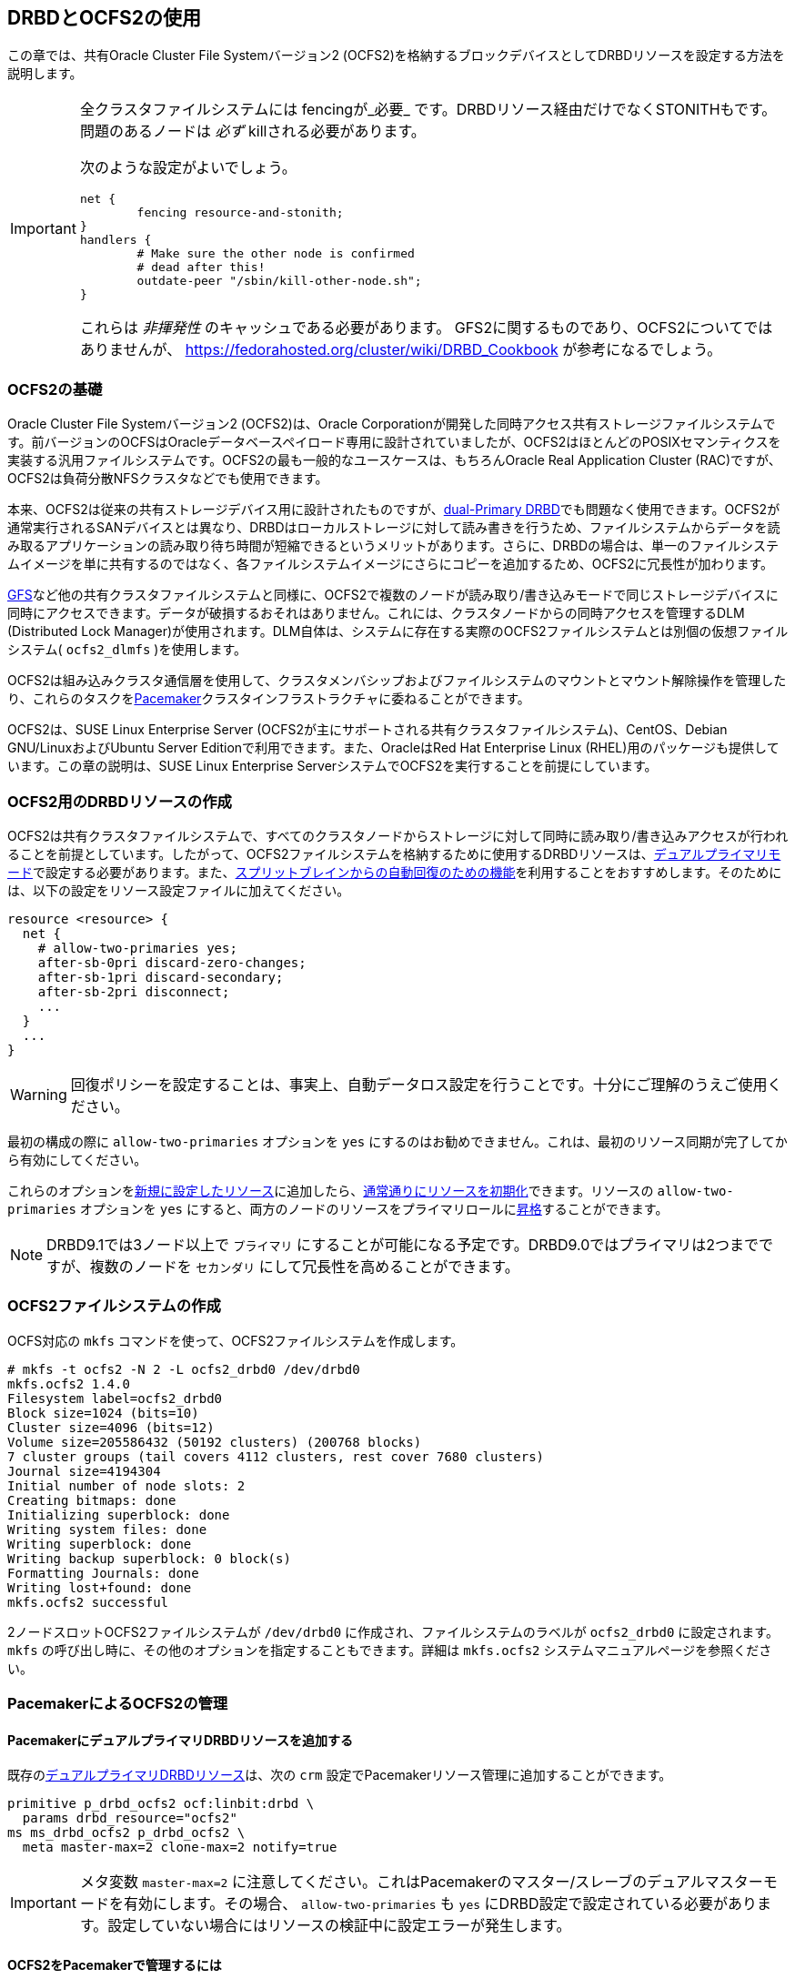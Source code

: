 [[ch-ocfs2]]
== DRBDとOCFS2の使用

indexterm:[OCFS2]indexterm:[Oracle Cluster File System]この章では、共有Oracle
Cluster File Systemバージョン2 (OCFS2)を格納するブロックデバイスとしてDRBDリソースを設定する方法を説明します。


[IMPORTANT]
===============================
全クラスタファイルシステムには fencingが_必要_ です。DRBDリソース経由だけでなくSTONITHもです。問題のあるノードは _必ず_
killされる必要があります。

次のような設定がよいでしょう。

	net {
		fencing resource-and-stonith;
	}
	handlers {
		# Make sure the other node is confirmed
		# dead after this!
		outdate-peer "/sbin/kill-other-node.sh";
	}

これらは _非揮発性_ のキャッシュである必要があります。 GFS2に関するものであり、OCFS2についてではありませんが、
https://fedorahosted.org/cluster/wiki/DRBD_Cookbook が参考になるでしょう。
===============================



[[s-ocfs2-primer]]
=== OCFS2の基礎

Oracle Cluster File Systemバージョン2 (OCFS2)は、Oracle
Corporationが開発した同時アクセス共有ストレージファイルシステムです。前バージョンのOCFSはOracleデータベースペイロード専用に設計されていましたが、OCFS2はほとんどのPOSIXセマンティクスを実装する汎用ファイルシステムです。OCFS2の最も一般的なユースケースは、もちろんOracle
Real Application Cluster (RAC)ですが、OCFS2は負荷分散NFSクラスタなどでも使用できます。

本来、OCFS2は従来の共有ストレージデバイス用に設計されたものですが、<<s-dual-primary-mode,dual-Primary
DRBD>>でも問題なく使用できます。OCFS2が通常実行されるSANデバイスとは異なり、DRBDはローカルストレージに対して読み書きを行うため、ファイルシステムからデータを読み取るアプリケーションの読み取り待ち時間が短縮できるというメリットがあります。さらに、DRBDの場合は、単一のファイルシステムイメージを単に共有するのではなく、各ファイルシステムイメージにさらにコピーを追加するため、OCFS2に冗長性が加わります。

<<ch-gfs,GFS>>など他の共有クラスタファイルシステムと同様に、OCFS2で複数のノードが読み取り/書き込みモードで同じストレージデバイスに同時にアクセスできます。データが破損するおそれはありません。これには、クラスタノードからの同時アクセスを管理するDLM
(Distributed Lock
Manager)が使用されます。DLM自体は、システムに存在する実際のOCFS2ファイルシステムとは別個の仮想ファイルシステム(
`ocfs2_dlmfs` )を使用します。

OCFS2は組み込みクラスタ通信層を使用して、クラスタメンバシップおよびファイルシステムのマウントとマウント解除操作を管理したり、これらのタスクを<<ch-pacemaker,Pacemaker>>クラスタインフラストラクチャに委ねることができます。

OCFS2は、SUSE Linux Enterprise Server
(OCFS2が主にサポートされる共有クラスタファイルシステム)、CentOS、Debian GNU/LinuxおよびUbuntu Server
Editionで利用できます。また、OracleはRed Hat Enterprise Linux
(RHEL)用のパッケージも提供しています。この章の説明は、SUSE Linux Enterprise
ServerシステムでOCFS2を実行することを前提にしています。

[[s-ocfs2-create-resource]]
=== OCFS2用のDRBDリソースの作成

OCFS2は共有クラスタファイルシステムで、すべてのクラスタノードからストレージに対して同時に読み取り/書き込みアクセスが行われることを前提としています。したがって、OCFS2ファイルシステムを格納するために使用するDRBDリソースは、<<s-dual-primary-mode,デュアルプライマリモード>>で設定する必要があります。また、<<s-automatic-split-brain-recovery-configuration,スプリットブレインからの自動回復のための機能>>を利用することをおすすめします。そのためには、以下の設定をリソース設定ファイルindexterm:[drbd.conf]に加えてください。

[source, drbd]
----------------------------
resource <resource> {
  net {
    # allow-two-primaries yes;
    after-sb-0pri discard-zero-changes;
    after-sb-1pri discard-secondary;
    after-sb-2pri disconnect;
    ...
  }
  ...
}
----------------------------

[WARNING]
===============================
回復ポリシーを設定することは、事実上、自動データロス設定を行うことです。十分にご理解のうえご使用ください。
===============================


最初の構成の際に `allow-two-primaries` オプションを `yes`
にするのはお勧めできません。これは、最初のリソース同期が完了してから有効にしてください。

これらのオプションを<<ch-configure,新規に設定したリソース>>に追加したら、<<s-first-time-up,通常通りにリソースを初期化>>できます。indexterm:[drbd.conf]リソースの
`allow-two-primaries` オプションを `yes`
にすると、両方のノードのリソースをプライマリロールに<<s-switch-resource-roles,昇格>>することができます。

NOTE: DRBD9.1では3ノード以上で `プライマリ` にすることが可能になる予定です。DRBD9.0ではプライマリは2つまでですが、複数のノードを
`セカンダリ` にして冗長性を高めることができます。


[[s-ocfs2-create]]
=== OCFS2ファイルシステムの作成

OCFS対応の `mkfs` コマンドを使って、OCFS2ファイルシステムを作成します。
----------------------------
# mkfs -t ocfs2 -N 2 -L ocfs2_drbd0 /dev/drbd0
mkfs.ocfs2 1.4.0
Filesystem label=ocfs2_drbd0
Block size=1024 (bits=10)
Cluster size=4096 (bits=12)
Volume size=205586432 (50192 clusters) (200768 blocks)
7 cluster groups (tail covers 4112 clusters, rest cover 7680 clusters)
Journal size=4194304
Initial number of node slots: 2
Creating bitmaps: done
Initializing superblock: done
Writing system files: done
Writing superblock: done
Writing backup superblock: 0 block(s)
Formatting Journals: done
Writing lost+found: done
mkfs.ocfs2 successful
----------------------------

2ノードスロットOCFS2ファイルシステムが `/dev/drbd0` に作成され、ファイルシステムのラベルが `ocfs2_drbd0`
に設定されます。`mkfs` の呼び出し時に、その他のオプションを指定することもできます。詳細は `mkfs.ocfs2`
システムマニュアルページを参照ください。

[[s-ocfs2-pacemaker]]
=== PacemakerによるOCFS2の管理

[[s-ocfs2-pacemaker-drbd]]
==== PacemakerにデュアルプライマリDRBDリソースを追加する

既存の<<s-ocfs2-create-resource,デュアルプライマリDRBDリソース>>は、次の `crm`
設定でPacemakerリソース管理に追加することができます。

[source, drbd]
----------------------------
primitive p_drbd_ocfs2 ocf:linbit:drbd \
  params drbd_resource="ocfs2"
ms ms_drbd_ocfs2 p_drbd_ocfs2 \
  meta master-max=2 clone-max=2 notify=true
----------------------------

IMPORTANT: メタ変数 `master-max=2`
に注意してください。これはPacemakerのマスター/スレーブのデュアルマスターモードを有効にします。その場合、
`allow-two-primaries` も `yes`
にDRBD設定で設定されている必要があります。設定していない場合にはリソースの検証中に設定エラーが発生します。

[[s-ocfs2-pacemaker-mgmtdaemons]]
==== OCFS2をPacemakerで管理するには

OCFS2とロックマネージャ(DLM)の分散カーネルを管理するために、Pacemakerは、3つの異なるリソースエージェントを使用します。

* `ocf:pacemaker:controld` -- PacemakerのDLMに対してのインタフェース

* `ocf:ocfs2:o2cb` -- PacemakerのOCFS2クラスタ管理へのインタフェース

* `ocf:heartbeat:Filesystem` -- Pacemakerのクローンとして構成したときにクラスタファイルシステムをサポートする
  汎用ファイルシステム管理リソース

次の `crm` 設定のように _リソースグループのクローン_
を作成することによって、OCFS2の管理に必要なPacemakerリソースをすべてのノードで起動できます。

[source, drbd]
----------------------------
primitive p_controld ocf:pacemaker:controld
primitive p_o2cb ocf:ocfs2:o2cb
group g_ocfs2mgmt p_controld p_o2cb
clone cl_ocfs2mgmt g_ocfs2mgmt meta interleave=true
----------------------------

この構成がコミットされると、Pacemakerは、クラスタ内のすべてのノードで `controld` と `o2cb`
のリソースタイプのインスタンスを起動します。

[[s-ocfs2-pacemaker-fs]]
==== PacemakerにOCFS2ファイルシステムを追加する

PacemakerはOCF2ファイルシステムにアクセスするのに、従来の `ocf:heartbeat:Filesystem`
リソースエージェントを使います。これはクローンモードであっても同様です。Pacemakerの管理下にOCFS2ファイルシステムを配置するには、次の
`crm` 設定を使用します。

[source, drbd]
----------------------------
primitive p_fs_ocfs2 ocf:heartbeat:Filesystem \
  params device="/dev/drbd/by-res/ocfs2/0" directory="/srv/ocfs2" \
         fstype="ocfs2" options="rw,noatime"
clone cl_fs_ocfs2 p_fs_ocfs2
----------------------------

NOTE: この例ではボリュームリソースが1つの場合を前提にしています。

[[s-ocfs2-pacemaker-constraints]]
==== OCFS2ファイルシステムを管理するPacemakerの制約の追加

すべてのOCFS2関連のリソースとクローンを結びつけるには、Pacemaker構成に以下の制約を加えてください。

[source, drbd]
----------------------------
order o_ocfs2 ms_drbd_ocfs2:promote cl_ocfs2mgmt:start cl_fs_ocfs2:start
colocation c_ocfs2 cl_fs_ocfs2 cl_ocfs2mgmt ms_drbd_ocfs2:Master
----------------------------

[[s-ocfs2-legacy]]
=== Pacemakerを使わないOCFS2管理

IMPORTANT: OCFS2
DLMをサポートしない旧バージョンのPacemakerしか使えない場合、この節が参考になります。この節は以前の方式を使っている方の参照のためにだけ残してあります。新規インストールの場合には<<s-ocfs2-pacemaker,Pacemaker>>方式を使ってください。

[[s-ocfs2-enable]]
==== OCFS2をサポートするようにクラスタを設定する

[[s-ocfs2-create-cluster-conf]]
===== 設定ファイルの作成

OCFS2は主要な設定ファイルとして `/etc/ocfs2/cluster.conf` を使用します。

OCFS2クラスタを作成する際には、必ず、両方のホストを設定ファイルに追加してください。クラスタの相互接続通信には、通常はデフォルトポート(7777)が適切です。他のポート番号を選択する場合は、DRBD
(および他の設定済みTCP/IP)が使用する既存のポートと衝突しないポートを選択する必要があります。

`cluster.conf` ファイルを直接編集したくない場合は、 `ocfs2console`
というグラフィカルな構成ユーティリティを使用することもできます。通常はこちらのほうが便利です。いずれの場合も
`/etc/ocfs2/cluster.conf` ファイルの内容はおおよそ次のようになります。

[source, drbd]
----------------------------
node:
    ip_port = 7777
    ip_address = 10.1.1.31
    number = 0
    name = alice
    cluster = ocfs2

node:
    ip_port = 7777
    ip_address = 10.1.1.32
    number = 1
    name = bob
    cluster = ocfs2

cluster:
    node_count = 2
    name = ocfs2
----------------------------


クラスタ構成を設定したら、`scp` を使用して構成をクラスタの両方のノードに配布します。

[[s-configure-o2cb-driver]]
===== O2CBドライバの設定 

[[s-suse_linux_enterprise_systems]]
====== SUSE Linux Enterprisesシステム

SLESでは、 `o2cb` の起動スクリプトの `configure` オプションを利用することができます。

----------------------------
# /etc/init.d/o2cb configure
Configuring the O2CB driver.

This will configure the on-boot properties of the O2CB driver.
The following questions will determine whether the driver is loaded on
boot.  The current values will be shown in brackets ('[]').  Hitting
<ENTER> without typing an answer will keep that current value.  Ctrl-C
will abort.

Load O2CB driver on boot (y/n) [y]:
Cluster to start on boot (Enter "none" to clear) [ocfs2]:
Specify heartbeat dead threshold (>=7) [31]:
Specify network idle timeout in ms (>=5000) [30000]:
Specify network keepalive delay in ms (>=1000) [2000]:
Specify network reconnect delay in ms (>=2000) [2000]:
Use user-space driven heartbeat? (y/n) [n]:
Writing O2CB configuration: OK
Loading module "configfs": OK
Mounting configfs filesystem at /sys/kernel/config: OK
Loading module "ocfs2_nodemanager": OK
Loading module "ocfs2_dlm": OK
Loading module "ocfs2_dlmfs": OK
Mounting ocfs2_dlmfs filesystem at /dlm: OK
Starting O2CB cluster ocfs2: OK
----------------------------

[[s-_debian_gnu_linux_systems]]
======Debian GNU/Linuxシステム Debianの場合は、 `/etc/init.d/o2cb` の `configure`
オプションは使用できません。代わりに、 `ocfs2-tools` パッケージを再設定してドライバを有効にします。

----------------------------
# dpkg-reconfigure -p medium -f readline ocfs2-tools
Configuring ocfs2-tools
Would you like to start an OCFS2 cluster (O2CB) at boot time? yes
Name of the cluster to start at boot time: ocfs2
The O2CB heartbeat threshold sets up the maximum time in seconds that a node
awaits for an I/O operation. After it, the node "fences" itself, and you will
probably see a crash.

It is calculated as the result of: (threshold - 1) x 2.

Its default value is 31 (60 seconds).

Raise it if you have slow disks and/or crashes with kernel messages like:

o2hb_write_timeout: 164 ERROR: heartbeat write timeout to device XXXX after NNNN
milliseconds
O2CB Heartbeat threshold: `31`
		Loading filesystem "configfs": OK
Mounting configfs filesystem at /sys/kernel/config: OK
Loading stack plugin "o2cb": OK
Loading filesystem "ocfs2_dlmfs": OK
Mounting ocfs2_dlmfs filesystem at /dlm: OK
Setting cluster stack "o2cb": OK
Starting O2CB cluster ocfs2: OK
----------------------------

[[s-ocfs2-use]]
==== OCFS2ファイルシステムの使用

クラスタ構成を完了して、ファイルシステムを作成すると、他のファイルシステムと同様にマウントすることができます。
----------------------------
# mount -t ocfs2 /dev/drbd0 /shared
----------------------------

dmesg コマンドで表示されるカーネルログに次のような行が見つかるはずです。

[source, drbd]
----------------------------
ocfs2: Mounting device (147,0) on (node 0, slot 0) with ordered data mode.
----------------------------

その時点から、両方のノードでOCFS2ファイルシステムに読み取り/書き込みモードでアクセスできるようになります。
